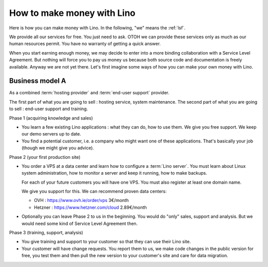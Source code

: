 ===========================
How to make money with Lino
===========================

Here is how you can make money with Lino. In the following, "we" means the
:ref:`lsf`.

We provide all our services for free. You just need to ask. OTOH we can provide
these services only as much as our human resources permit.  You have no warranty
of getting a quick answer.

When you start earning enough money, we may decide to enter into a more binding
collaboration with a Service Level Agreement. But nothing will force you to pay
us money us because both source code and documentation is freely available.
Anyway we are not yet there. Let's first imagine some ways of how you can make
your own money with Lino.

Business model A
================

As a combined :term:`hosting provider` and :term:`end-user support` provider.

The first part of what you are going to sell : hosting service, system maintenance.
The second part of what you are going to sell : end-user support and training.

Phase 1 (acquiring knowledge and sales)

- You learn a few existing Lino applications : what they can do, how to use
  them.
  We give you free support.
  We keep our demo servers up to date.

- You find a potential customer, i.e. a company who might want one of these
  applications.
  That's basically your job (though we might give you advice).


Phase 2 (your first production site)

- You order a VPS at a data center and learn how to configure a :term:`Lino
  server`. You must learn about Linux system administration, how to monitor a
  server and keep it running, how to make backups.

  For each of your future customers you will have one VPS.
  You must also register at least one domain name.

  We give you support for this.
  We can recommend proven data centers:

  - OVH : https://www.ovh.ie/order/vps   3€/month
  - Hetzner : https://www.hetzner.com/cloud  2.89€/month

- Optionally you can leave Phase 2 to us in the beginning. You would do "only"
  sales, support and analysis. But we would need some kind of Service Level
  Agreement then.

Phase 3 (training, support, analysis)

- You give training and support to your customer so that they can use their Lino
  site.

- Your customer will have change requests. You report them to us, we make code
  changes in the public version for free, you test them and then pull the new
  version to your customer's site and care for data migration.
